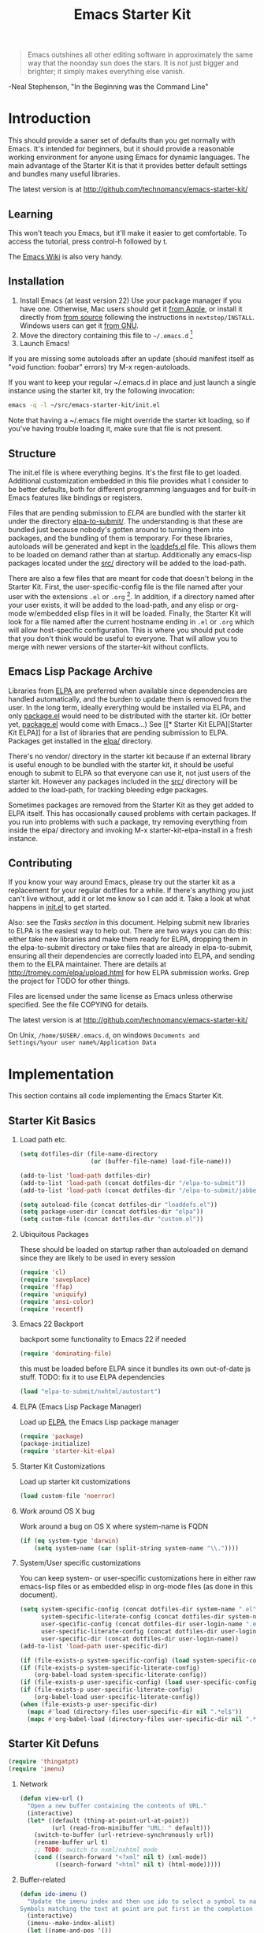 #+TITLE: Emacs Starter Kit
#+SEQ_TODO: PROPOSED TODO STARTED | DONE DEFERRED REJECTED
#+OPTIONS: H:2 num:nil toc:t
#+STARTUP: oddeven

#+begin_quote 
Emacs outshines all other editing software in approximately the
same way that the noonday sun does the stars. It is not just bigger
and brighter; it simply makes everything else vanish.
#+end_quote
-Neal Stephenson, "In the Beginning was the Command Line"

* Introduction

This should provide a saner set of defaults than you get normally with
Emacs. It's intended for beginners, but it should provide a reasonable
working environment for anyone using Emacs for dynamic languages. The
main advantage of the Starter Kit is that it provides better default
settings and bundles many useful libraries.

The latest version is at http://github.com/technomancy/emacs-starter-kit/

** Learning

This won't teach you Emacs, but it'll make it easier to get
comfortable. To access the tutorial, press control-h followed by t.

The [[http://emacswiki.org][Emacs Wiki]] is also very handy.

** Installation

1. Install Emacs (at least version 22) Use your package manager if you
   have one.  Otherwise, Mac users should get it [[http://www.apple.com/downloads/macosx/unix_open_source/carbonemacspackage.html][from Apple]], or
   install it directly from [[http://savannah.gnu.org/projects/emacs/][from source]] following the instructions in
   =nextstep/INSTALL=.  Windows users can get it [[http://ftp.gnu.org/gnu/emacs/windows/emacs-22.3-bin-i386.zip][from GNU]].
2. Move the directory containing this file to =~/.emacs.d= [1]
3. Launch Emacs!

If you are missing some autoloads after an update (should manifest
itself as "void function: foobar" errors) try M-x regen-autoloads.

If you want to keep your regular ~/.emacs.d in place and just launch a
single instance using the starter kit, try the following invocation:

#+begin_src sh
  emacs -q -l ~/src/emacs-starter-kit/init.el
#+end_src

Note that having a ~/.emacs file might override the starter kit
loading, so if you've having trouble loading it, make sure that file
is not present.

** Structure

The init.el file is where everything begins. It's the first file to
get loaded. Additional customization embedded in this file provides
what I consider to be better defaults, both for different programming
languages and for built-in Emacs features like bindings or registers.

Files that are pending submission to [[* Emacs Lisp Package Archive][ELPA]] are bundled with the starter
kit under the directory [[file:elpa-to-submit/][elpa-to-submit/]]. The understanding is that
these are bundled just because nobody's gotten around to turning them
into packages, and the bundling of them is temporary. For these
libraries, autoloads will be generated and kept in the [[file:loaddefs.el][loaddefs.el]]
file. This allows them to be loaded on demand rather than at startup.
Additionally any emacs-lisp packages located under the [[file:src/][src/]] directory
will be added to the load-path.

There are also a few files that are meant for code that doesn't belong
in the Starter Kit. First, the user-specific-config file is the file
named after your user with the extensions =.el= or =.org= [2]. In
addition, if a directory named after your user exists, it will be
added to the load-path, and any elisp or org-mode w/embedded elisp
files in it will be loaded. Finally, the Starter Kit will look for a
file named after the current hostname ending in =.el= or =.org= which
will allow host-specific configuration. This is where you should put
code that you don't think would be useful to everyone. That will allow
you to merge with newer versions of the starter-kit without conflicts.

** Emacs Lisp Package Archive

Libraries from [[http://tromey.com/elpa][ELPA]] are preferred when available since dependencies
are handled automatically, and the burden to update them is removed
from the user. In the long term, ideally everything would be installed
via ELPA, and only [[file:package.el][package.el]] would need to be distributed with the
starter kit. (Or better yet, [[file:package.el][package.el]] would come with Emacs...) See
[[* Starter Kit
 ELPA][Starter Kit ELPA]] for a list of libraries that are pending submission
to ELPA. Packages get installed in the [[file:elpa/][elpa/]] directory.

There's no vendor/ directory in the starter kit because if an external
library is useful enough to be bundled with the starter kit, it should
be useful enough to submit to ELPA so that everyone can use it, not
just users of the starter kit.  However any packages included in the
[[file:src][src/]] directory will be added to the load-path, for tracking bleeding
edge packages.

Sometimes packages are removed from the Starter Kit as they get added
to ELPA itself. This has occasionally caused problems with certain
packages. If you run into problems with such a package, try removing
everything from inside the elpa/ directory and invoking M-x
starter-kit-elpa-install in a fresh instance.

** Contributing

If you know your way around Emacs, please try out the starter kit as a
replacement for your regular dotfiles for a while. If there's anything
you just can't live without, add it or let me know so I can add
it. Take a look at what happens in [[file:init.el][init.el]] to get started.

Also: see the [[* Tasks][Tasks section]] in this document. Helping submit new
libraries to ELPA is the easiest way to help out. There are two ways
you can do this: either take new libraries and make them ready for
ELPA, dropping them in the elpa-to-submit directory or take files that
are already in elpa-to-submit, ensuring all their dependencies are
correctly loaded into ELPA, and sending them to the ELPA
maintainer. There are details at http://tromey.com/elpa/upload.html
for how ELPA submission works. Grep the project for TODO for other
things.

Files are licensed under the same license as Emacs unless otherwise
specified. See the file COPYING for details.

The latest version is at http://github.com/technomancy/emacs-starter-kit/

On Unix, =/home/$USER/.emacs.d=, on windows =Documents and
Settings/%your user name%/Application Data=


* Implementation
This section contains all code implementing the Emacs Starter Kit.

** Starter Kit Basics

*** Load path etc.

#+srcname: starter-kit-load-paths
#+begin_src emacs-lisp 
  (setq dotfiles-dir (file-name-directory
                      (or (buffer-file-name) load-file-name)))
  
  (add-to-list 'load-path dotfiles-dir)
  (add-to-list 'load-path (concat dotfiles-dir "/elpa-to-submit"))
  (add-to-list 'load-path (concat dotfiles-dir "/elpa-to-submit/jabber"))
  
  (setq autoload-file (concat dotfiles-dir "loaddefs.el"))
  (setq package-user-dir (concat dotfiles-dir "elpa"))
  (setq custom-file (concat dotfiles-dir "custom.el"))
#+end_src

*** Ubiquitous Packages

These should be loaded on startup rather than autoloaded on demand
since they are likely to be used in every session

#+srcname: starter-kit-load-on-startup
#+begin_src emacs-lisp 
  (require 'cl)
  (require 'saveplace)
  (require 'ffap)
  (require 'uniquify)
  (require 'ansi-color)
  (require 'recentf)
#+end_src

*** Emacs 22 Backport

backport some functionality to Emacs 22 if needed
#+srcname: starter-kit-emacs-22-helper
#+begin_src emacs-lisp 
  (require 'dominating-file)
#+end_src

this must be loaded before ELPA since it bundles its own
out-of-date js stuff. TODO: fix it to use ELPA dependencies
#+srcname: start-kit-nxhtml
#+begin_src emacs-lisp 
  (load "elpa-to-submit/nxhtml/autostart")
#+end_src

*** ELPA (Emacs Lisp Package Manager)

Load up [[http://tromey.com/elpa/][ELPA]], the Emacs Lisp package manager

#+srcname: start-kit-elpa
#+begin_src emacs-lisp 
  (require 'package)
  (package-initialize)
  (require 'starter-kit-elpa)
#+end_src

*** Starter Kit Customizations

Load up starter kit customizations

#+srcname: start-kit-customizations
#+begin_src emacs-lisp 
  (load custom-file 'noerror)
#+end_src

*** Work around OS X bug

Work around a bug on OS X where system-name is FQDN
#+srcname: start-kit-osX-workaround
#+begin_src emacs-lisp 
  (if (eq system-type 'darwin)
      (setq system-name (car (split-string system-name "\\."))))
#+end_src

*** System/User specific customizations

You can keep system- or user-specific customizations here in either
raw emacs-lisp files or as embedded elisp in org-mode files (as done
in this document).

#+srcname: start-kit-user/system-setup
#+begin_src emacs-lisp 
  (setq system-specific-config (concat dotfiles-dir system-name ".el")
        system-specific-literate-config (concat dotfiles-dir system-name ".org")
        user-specific-config (concat dotfiles-dir user-login-name ".el")
        user-specific-literate-config (concat dotfiles-dir user-login-name ".org")
        user-specific-dir (concat dotfiles-dir user-login-name))
  (add-to-list 'load-path user-specific-dir)
  
  (if (file-exists-p system-specific-config) (load system-specific-config))
  (if (file-exists-p system-specific-literate-config)
      (org-babel-load system-specific-literate-config))
  (if (file-exists-p user-specific-config) (load user-specific-config))
  (if (file-exists-p user-specific-literate-config)
      (org-babel-load user-specific-literate-config))
  (when (file-exists-p user-specific-dir)
    (mapc #'load (directory-files user-specific-dir nil ".*el$"))
    (mapc #'org-babel-load (directory-files user-specific-dir nil ".*org$")))
#+end_src

** Starter Kit Defuns

#+begin_src emacs-lisp
(require 'thingatpt)
(require 'imenu)
#+end_src

*** Network

#+srcname: start-kit-view-url
#+begin_src emacs-lisp 
  (defun view-url ()
    "Open a new buffer containing the contents of URL."
    (interactive)
    (let* ((default (thing-at-point-url-at-point))
           (url (read-from-minibuffer "URL: " default)))
      (switch-to-buffer (url-retrieve-synchronously url))
      (rename-buffer url t)
      ;; TODO: switch to nxml/nxhtml mode
      (cond ((search-forward "<?xml" nil t) (xml-mode))
            ((search-forward "<html" nil t) (html-mode)))))
#+end_src

*** Buffer-related

#+srcname: starter-kit-ido-imenu
#+begin_src emacs-lisp 
  (defun ido-imenu ()
    "Update the imenu index and then use ido to select a symbol to navigate to.
  Symbols matching the text at point are put first in the completion list."
    (interactive)
    (imenu--make-index-alist)
    (let ((name-and-pos '())
          (symbol-names '()))
      (flet ((addsymbols (symbol-list)
                         (when (listp symbol-list)
                           (dolist (symbol symbol-list)
                             (let ((name nil) (position nil))
                               (cond
                                ((and (listp symbol) (imenu--subalist-p symbol))
                                 (addsymbols symbol))
                                
                                ((listp symbol)
                                 (setq name (car symbol))
                                 (setq position (cdr symbol)))
                                
                                ((stringp symbol)
                                 (setq name symbol)
                                 (setq position (get-text-property 1 'org-imenu-marker symbol))))
                               
                               (unless (or (null position) (null name))
                                 (add-to-list 'symbol-names name)
                                 (add-to-list 'name-and-pos (cons name position))))))))
        (addsymbols imenu--index-alist))
      ;; If there are matching symbols at point, put them at the beginning of `symbol-names'.
      (let ((symbol-at-point (thing-at-point 'symbol)))
        (when symbol-at-point
          (let* ((regexp (concat (regexp-quote symbol-at-point) "$"))
                 (matching-symbols (delq nil (mapcar (lambda (symbol)
                                                       (if (string-match regexp symbol) symbol))
                                                     symbol-names))))
            (when matching-symbols
              (sort matching-symbols (lambda (a b) (> (length a) (length b))))
              (mapc (lambda (symbol) (setq symbol-names (cons symbol (delete symbol symbol-names))))
                    matching-symbols)))))
      (let* ((selected-symbol (ido-completing-read "Symbol? " symbol-names))
             (position (cdr (assoc selected-symbol name-and-pos))))
        (goto-char position))))
#+end_src

*** These belong in coding-hook:

We have a number of turn-on-* functions since it's advised that lambda
functions not go in hooks. Repeatedly evaling an add-to-list with a
hook value will repeatedly add it since there's no way to ensure that
a lambda doesn't already exist in the list.

#+srcname: starter-kit-hook-functions
#+begin_src emacs-lisp 
(defun local-column-number-mode ()
  (make-local-variable 'column-number-mode)
  (column-number-mode t))

(defun local-comment-auto-fill ()
  (set (make-local-variable 'comment-auto-fill-only-comments) t)
  (auto-fill-mode t))

(defun turn-on-hl-line-mode ()
  (if window-system (hl-line-mode t)))

(defun turn-on-save-place-mode ()
  (setq save-place t))

(defun turn-on-whitespace ()
  (whitespace-mode t))
#+end_src

#+srcname: starter-kit-add-local-column-number-mode
#+begin_src emacs-lisp 
(add-hook 'coding-hook 'local-column-number-mode)
#+end_src

#+srcname: start-kit-add-local-comment-auto-fill
#+begin_src emacs-lisp 
(add-hook 'coding-hook 'local-comment-auto-fill)
#+end_src

#+srcname: starter-kit-add-hl-line-mode
#+begin_src emacs-lisp 
(add-hook 'coding-hook 'turn-on-hl-line-mode)
#+end_src

#+srcname: starter-kit-add-pretty-lambdas
#+begin_src emacs-lisp 
(add-hook 'coding-hook 'pretty-lambdas)
#+end_src
  
#+srcname: starter-kit-run-coding-hook
#+begin_src emacs-lisp 
(defun run-coding-hook ()
  "Enable things that are convenient across all coding buffers."
  (run-hooks 'coding-hook))
#+end_src

#+srcname: starter-kit-untabify-buffer
#+begin_src emacs-lisp 
(defun untabify-buffer ()
  (interactive)
  (untabify (point-min) (point-max)))
#+end_src

#+srcname: starter-kit-indent-buffer
#+begin_src emacs-lisp 
(defun indent-buffer ()
  (interactive)
  (indent-region (point-min) (point-max)))
#+end_src

#+srcname: starter-kit-cleanup-buffer
#+begin_src emacs-lisp 
(defun cleanup-buffer ()
  "Perform a bunch of operations on the whitespace content of a buffer."
  (interactive)
  (indent-buffer)
  (untabify-buffer)
  (delete-trailing-whitespace))
#+end_src

#+srcname: starter-kit-recentf-ido-find-file
#+begin_src emacs-lisp 
(defun recentf-ido-find-file ()
  "Find a recent file using ido."
  (interactive)
  (let ((file (ido-completing-read "Choose recent file: " recentf-list nil t)))
    (when file
      (find-file file))))
#+end_src

*** Cosmetic

#+srcname: starter-kit-pretty-lambdas
#+begin_src emacs-lisp 
(defun pretty-lambdas ()
  (font-lock-add-keywords
   nil `(("(?\\(lambda\\>\\)"
          (0 (progn (compose-region (match-beginning 1) (match-end 1)
                                    ,(make-char 'greek-iso8859-7 107))
                    nil))))))
#+end_src

*** Other

#+srcname: starter-kit-other-functions
#+begin_src emacs-lisp 
  (defun eval-and-replace ()
    "Replace the preceding sexp with its value."
    (interactive)
    (backward-kill-sexp)
    (condition-case nil
        (prin1 (eval (read (current-kill 0)))
               (current-buffer))
      (error (message "Invalid expression")
             (insert (current-kill 0)))))
  
  (defun recompile-init ()
    "Byte-compile all your dotfiles again."
    (interactive)
    (byte-recompile-directory dotfiles-dir 0)
    ;; TODO: remove elpa-to-submit once everything's submitted.
    (byte-recompile-directory (concat dotfiles-dir "elpa-to-submit/" 0)))
  
  (defun regen-autoloads (&optional force-regen)
    "Regenerate the autoload definitions file if necessary and load it."
    (interactive "P")
    (let ((autoload-dir (concat dotfiles-dir "/elpa-to-submit"))
          (generated-autoload-file autoload-file))
      (when (or force-regen
                (not (file-exists-p autoload-file))
                (some (lambda (f) (file-newer-than-file-p f autoload-file))
                      (directory-files autoload-dir t "\\.el$")))
        (message "Updating autoloads...")
        (let (emacs-lisp-mode-hook)
          (update-directory-autoloads autoload-dir))))
    (load autoload-file))
#+end_src

TODO: fix this
#+srcname: starter-kit-sudo-edit
#+begin_src emacs-lisp 
(defun sudo-edit (&optional arg)
  (interactive "p")
  (if arg
      (find-file (concat "/sudo:root@localhost:" (ido-read-file-name "File: ")))
    (find-alternate-file (concat "/sudo:root@localhost:" buffer-file-name))))
#+end_src

Useful when a large block of text is required (e.g. for testing)
#+srcname: starter-kit-lorem
#+begin_src emacs-lisp 
(defun lorem ()
  "Insert a lorem ipsum."
  (interactive)
  (insert "Lorem ipsum dolor sit amet, consectetur adipisicing elit, sed do "
          "eiusmod tempor incididunt ut labore et dolore magna aliqua. Ut enim"
          "ad minim veniam, quis nostrud exercitation ullamco laboris nisi ut "
          "aliquip ex ea commodo consequat. Duis aute irure dolor in "
          "reprehenderit in voluptate velit esse cillum dolore eu fugiat nulla "
          "pariatur. Excepteur sint occaecat cupidatat non proident, sunt in "
          "culpa qui officia deserunt mollit anim id est laborum."))
#+end_src

#+srcname: starter-kit-switch-or-start
#+begin_src emacs-lisp 
(defun switch-or-start (function buffer)
  "If the buffer is current, bury it, otherwise invoke the function."
  (if (equal (buffer-name (current-buffer)) buffer)
      (bury-buffer)
    (if (get-buffer buffer)
        (switch-to-buffer buffer)
      (funcall function))))
#+end_src

#+srcname: starter-kit-insert-date
#+begin_src emacs-lisp 
(defun insert-date ()
  "Insert a time-stamp according to locale's date and time format."
  (interactive)
  (insert (format-time-string "%c" (current-time))))
#+end_src

#+srcname: starter-kit-pairing-bot
#+begin_src emacs-lisp 
(defun pairing-bot ()
  "If you can't pair program with a human, use this instead."
  (interactive)
  (message (if (y-or-n-p "Do you have a test for that? ") "Good." "Bad!")))
#+end_src

A monkeypatch to cause annotate to ignore whitespace

#+srcname: starter-kit-vc-git-annotate-command
#+begin_src emacs-lisp 
(defun vc-git-annotate-command (file buf &optional rev)
  (let ((name (file-relative-name file)))
    (vc-git-command buf 0 name "blame" "-w" rev)))
#+end_src

** Starter Kit Bindings

*** You know, like Readline.
#+begin_src emacs-lisp 
(global-set-key (kbd "C-M-h") 'backward-kill-word)
#+end_src

*** Align your code in a pretty way.
#+begin_src emacs-lisp 
(global-set-key (kbd "C-x \\") 'align-regexp)
#+end_src

*** Completion that uses many different methods to find options.
#+begin_src emacs-lisp 
(global-set-key (kbd "M-/") 'hippie-expand)
#+end_src

*** Perform general cleanup.
#+begin_src emacs-lisp 
(global-set-key (kbd "C-c n") 'cleanup-buffer)
#+end_src

*** Turn on the menu bar for exploring new modes
#+begin_src emacs-lisp 
(global-set-key [f1] 'menu-bar-mode)
#+end_src

*** Font size
#+begin_src emacs-lisp 
(define-key global-map (kbd "C-+") 'text-scale-increase)
(define-key global-map (kbd "C--") 'text-scale-decrease)
#+end_src

*** Use regex searches by default.
#+begin_src emacs-lisp 
(global-set-key (kbd "C-s") 'isearch-forward-regexp)
(global-set-key (kbd "\C-r") 'isearch-backward-regexp)
(global-set-key (kbd "C-M-s") 'isearch-forward)
(global-set-key (kbd "C-M-r") 'isearch-backward)
#+end_src

*** Jump to a definition in the current file. (This is awesome.)
#+begin_src emacs-lisp 
(global-set-key (kbd "C-x C-i") 'ido-imenu)
#+end_src

*** File finding
#+begin_src emacs-lisp 
(global-set-key (kbd "C-x M-f") 'ido-find-file-other-window)
(global-set-key (kbd "C-x C-M-f") 'find-file-in-project)
(global-set-key (kbd "C-x f") 'recentf-ido-find-file)
(global-set-key (kbd "C-x C-p") 'find-file-at-point)
(global-set-key (kbd "C-c y") 'bury-buffer)
(global-set-key (kbd "C-c r") 'revert-buffer)
(global-set-key (kbd "M-`") 'file-cache-minibuffer-complete)
(global-set-key (kbd "C-x C-b") 'ibuffer)
#+end_src

*** Window switching. (C-x o goes to the next window)
#+begin_src emacs-lisp 
(windmove-default-keybindings) ;; Shift+direction
(global-set-key (kbd "C-x O") (lambda () (interactive) (other-window -1))) ;; back one
(global-set-key (kbd "C-x C-o") (lambda () (interactive) (other-window 2))) ;; forward two
#+end_src

*** Indentation help
#+begin_src emacs-lisp 
(global-set-key (kbd "C-x ^") 'join-line)
#+end_src

*** Start eshell or switch to it if it's active.
#+begin_src emacs-lisp 
(global-set-key (kbd "C-x m") 'eshell)
#+end_src

*** Start a new eshell even if one is active.
#+begin_src emacs-lisp 
(global-set-key (kbd "C-x M") (lambda () (interactive) (eshell t)))
#+end_src

*** Start a regular shell if you prefer that.
#+begin_src emacs-lisp 
(global-set-key (kbd "C-x M-m") 'shell)
#+end_src

*** If you want to be able to M-x without meta
#+begin_src emacs-lisp 
(global-set-key (kbd "C-x C-m") 'execute-extended-command)
#+end_src

*** Fetch the contents at a URL, display it raw.
#+begin_src emacs-lisp 
(global-set-key (kbd "C-x h") 'view-url)
#+end_src

*** Help should search more than just commands
#+begin_src emacs-lisp 
(global-set-key (kbd "C-h a") 'apropos)
#+end_src

*** Should be able to eval-and-replace anywhere.
#+begin_src emacs-lisp 
(global-set-key (kbd "C-c e") 'eval-and-replace)
#+end_src

*** Applications
#+begin_src emacs-lisp 

(global-set-key (kbd "C-c j") (lambda () (interactive) (switch-or-start 'jabber-connect "*-jabber-*")))
(global-set-key (kbd "C-c g") (lambda () (interactive) (switch-or-start 'gnus "*Group*")))
(global-set-key (kbd "C-c i") (lambda () (interactive) (switch-or-start (lambda ()
                                                                     (rcirc-connect "irc.freenode.net"))
                                                                   "*irc.freenode.net*")))
(global-set-key (kbd "C-c J") 'jabber-send-presence)
(global-set-key (kbd "C-c M-j") 'jabber-disconnect)
(global-set-key (kbd "C-x g") 'magit-status)
#+end_src

*** This is a little hacky since VC doesn't support git add internally
#+begin_src emacs-lisp 
(eval-after-load 'vc
  (define-key vc-prefix-map "i" '(lambda () (interactive)
                                   (if (not (eq 'Git (vc-backend buffer-file-name)))
                                       (vc-register)
                                     (shell-command (format "git add %s" buffer-file-name))
                                     (message "Staged changes.")))))
#+end_src

*** Activate occur easily inside isearch
#+begin_src emacs-lisp 
(define-key isearch-mode-map (kbd "C-o")
  (lambda () (interactive)
    (let ((case-fold-search isearch-case-fold-search))
      (occur (if isearch-regexp isearch-string (regexp-quote isearch-string))))))
#+end_src

*** Closing
#+begin_src emacs-lisp 
(provide 'starter-kit-bindings)
;;; starter-kit-bindings.el ends here
#+end_src

** Starter Kit Registers
Registers allow you to jump to a file or other location quickly. Use
=C-x r j= followed by the letter of the register (i for =init.el=, s
for this file) to jump to it.

You should add registers here for the files you edit most often.

#+srcname: starter-kit-registers
#+begin_src emacs-lisp 
  (dolist (r `((?i (file . ,(concat dotfiles-dir "init.el")))
               (?s (file . ,(concat dotfiles-dir "starter-kit.org")))))
    (set-register (car r) (cadr r)))
#+end_src

** Starter Kit Misc

*** Window system stuff

#+srcname: starter-kit-window-view-stuff
#+begin_src emacs-lisp 
(when window-system
  (setq frame-title-format '(buffer-file-name "%f" ("%b")))
  (tooltip-mode -1)
  (tool-bar-mode -1)
  (blink-cursor-mode -1))

(mouse-wheel-mode t)
(set-terminal-coding-system 'utf-8)
(set-keyboard-coding-system 'utf-8)
(prefer-coding-system 'utf-8)

(setq visible-bell t
      echo-keystrokes 0.1
      font-lock-maximum-decoration t
      inhibit-startup-message t
      transient-mark-mode t
      color-theme-is-global t
      delete-by-moving-to-trash t
      shift-select-mode nil
      truncate-partial-width-windows nil
      uniquify-buffer-name-style 'forward
      whitespace-style '(trailing lines space-before-tab
                                  indentation space-after-tab)
      whitespace-line-column 100
      ediff-window-setup-function 'ediff-setup-windows-plain
      oddmuse-directory (concat dotfiles-dir "oddmuse")
      xterm-mouse-mode t
      save-place-file (concat dotfiles-dir "places"))
#+end_src

*** Set browser
Set this to whatever browser you use e.g...
: ;; (setq browse-url-browser-function 'browse-url-firefox)
: ;; (setq browse-url-browser-function 'browse-default-macosx-browser)
: ;; (setq browse-url-browser-function 'browse-default-windows-browser)
: ;; (setq browse-url-browser-function 'browse-default-kde)
: ;; (setq browse-url-browser-function 'browse-default-epiphany)
: ;; (setq browse-url-browser-function 'browse-default-w3m)
: ;; (setq browse-url-browser-function 'browse-url-generic
: ;;       browse-url-generic-program "~/src/conkeror/conkeror")

*** Transparently open compressed files
#+begin_src emacs-lisp
(auto-compression-mode t)
#+end_src

*** Enable syntax highlighting for older Emacsen that have it off
#+begin_src emacs-lisp
(global-font-lock-mode t)
#+end_src

*** No Menu Bar
You really don't need this; trust me.
#+srcname: starter-kit-no-menu
#+begin_src emacs-lisp 
(menu-bar-mode -1)
#+end_src

*** Save a list of recent files visited.
#+begin_emacs-lisp 
(recentf-mode 1)
#+end_emacs-lisp

*** Highlight matching parentheses when the point is on them.
#+srcname: starter-kit-match-parens
#+begin_src emacs-lisp 
(show-paren-mode 1)
#+end_src

*** ido mode
ido-mode is like magic pixie dust!
#+srcname: starter-kit-loves-ido-mode
#+begin_src emacs-lisp 
(when (> emacs-major-version 21)
  (ido-mode t)
  (setq ido-enable-prefix nil
        ido-enable-flex-matching t
        ido-create-new-buffer 'always
        ido-use-filename-at-point t
        ido-max-prospects 10))
#+end_src

*** Other
#+begin_src emacs-lisp 
  (set-default 'indent-tabs-mode nil)
  (set-default 'indicate-empty-lines t)
  (set-default 'imenu-auto-rescan t)
  
  (add-hook 'text-mode-hook 'turn-on-auto-fill)
  (add-hook 'text-mode-hook 'turn-on-flyspell)
  
  (defvar coding-hook nil
    "Hook that gets run on activation of any programming mode.")
  
  (defalias 'yes-or-no-p 'y-or-n-p)
  (random t) ;; Seed the random-number generator
#+end_src

*** Hippie expand: at times perhaps too hip
#+begin_src emacs-lisp
(delete 'try-expand-line hippie-expand-try-functions-list)
(delete 'try-expand-list hippie-expand-try-functions-list)
#+end_src

*** Don't clutter up directories with files~
#+begin_src emacs-lisp
(setq backup-directory-alist `(("." . ,(expand-file-name
                                        (concat dotfiles-dir "backups")))))
#+end_src

*** nxhtml stuff
#+begin_src emacs-lisp
(setq mumamo-chunk-coloring 'submode-colored
      nxhtml-skip-welcome t
      indent-region-mode t
      rng-nxml-auto-validate-flag nil)
#+end_src

*** Associate modes with file extensions
#+begin_src emacs-lisp
(add-to-list 'auto-mode-alist '("COMMIT_EDITMSG$" . diff-mode))
(add-to-list 'auto-mode-alist '("\\.css$" . css-mode))
(add-to-list 'auto-mode-alist '("\\.ya?ml$" . yaml-mode))
(add-to-list 'auto-mode-alist '("\\.rb$" . ruby-mode))
(add-to-list 'auto-mode-alist '("Rakefile$" . ruby-mode))
(add-to-list 'auto-mode-alist '("\\.js\\(on\\)?$" . js2-mode))
(add-to-list 'auto-mode-alist '("\\.xml$" . nxml-mode))
#+end_src

*** Default to unified diffs
#+begin_src emacs-lisp
(setq diff-switches "-u")
#+end_src

*** Cosmetics

#+begin_src emacs-lisp
(eval-after-load 'diff-mode
  '(progn
     (set-face-foreground 'diff-added "green4")
     (set-face-foreground 'diff-removed "red3")))

(eval-after-load 'magit
  '(progn
     (set-face-foreground 'magit-diff-add "green3")
     (set-face-foreground 'magit-diff-del "red3")))

(eval-after-load 'nxhtml
  '(eval-after-load 'zenburn
     '(set-face-background 'mumamo-background-chunk-submode "gray22")))
#+end_src

** Starter Kit ELPA

The following packages should all ways be installed

#+begin_src emacs-lisp
(defvar starter-kit-packages (list 'idle-highlight
                                   'ruby-mode
                                   'inf-ruby
                                   'js2-mode
                                   'css-mode
                                   ;; 'nxml
                                   'gist
                                   'paredit)
  "Libraries that should be installed by default.")
#+end_src

#+begin_src emacs-lisp
(defun starter-kit-elpa-install ()
  "Install all starter-kit packages that aren't installed."
  (interactive)
  (dolist (package starter-kit-packages)
    (unless (or (member package package-activated-list)
                (functionp package))
      (message "Installing %s" (symbol-name package))
      (package-install package))))
#+end_src

#+begin_src emacs-lisp
(defun esk-online? ()
  "See if we're online.

Windows does not have the network-interface-list function, so we
just have to assume it's online."
  ;; TODO how could this work on Windows?
  (if (and (functionp 'network-interface-list)
           (network-interface-list))
      (some (lambda (iface) (unless (equal "lo" (car iface))
                         (member 'up (first (last (network-interface-info
                                                   (car iface)))))))
            (network-interface-list))
    t))
#+end_src

On your first run, this should pull in all the base packages.
#+begin_src emacs-lisp
(when (esk-online?)
  (unless package-archive-contents (package-refresh-contents))
  (starter-kit-elpa-install))
#+end_src

Workaround for an ELPA bug that people are reporting but I've been
unable to reproduce:
#+begin_src emacs-lisp
(autoload 'paredit-mode "paredit")
#+end_src

** Starter Kit Eshell
[[http://www.emacswiki.org/emacs/CategoryEshell][Eshell]] is a great shell.

#+begin_src emacs-lisp
  (setq eshell-cmpl-cycle-completions nil
        eshell-save-history-on-exit t
        eshell-cmpl-dir-ignore "\\`\\(\\.\\.?\\|CVS\\|\\.svn\\|\\.git\\)/\\'")
  
  (eval-after-load 'esh-opt
    '(progn
       (require 'em-prompt)
       (require 'em-term)
       (require 'em-cmpl)
       ;; TODO: for some reason requiring this here breaks it, but
       ;; requiring it after an eshell session is started works fine.
       ;; (require 'eshell-vc)
       (setenv "PAGER" "cat")
       (set-face-attribute 'eshell-prompt nil :foreground "turquoise1")
       (add-hook 'eshell-mode-hook ;; for some reason this needs to be a hook
                 '(lambda () (define-key eshell-mode-map "\C-a" 'eshell-bol)))
       (add-to-list 'eshell-visual-commands "ssh")
       (add-to-list 'eshell-visual-commands "tail")
       (add-to-list 'eshell-command-completions-alist
                    '("gunzip" "gz\\'"))
       (add-to-list 'eshell-command-completions-alist
                    '("tar" "\\(\\.tar|\\.tgz\\|\\.tar\\.gz\\)\\'"))
       (add-to-list 'eshell-output-filter-functions 'eshell-handle-ansi-color)))
#+end_src

** Starter Kit Lisp

*** Define keys
#+srcname: starter-kit-define-lisp-keys
#+begin_src emacs-lisp 
(define-key read-expression-map (kbd "TAB") 'lisp-complete-symbol)
(define-key lisp-mode-shared-map (kbd "C-c l") "lambda")
(define-key lisp-mode-shared-map (kbd "RET") 'reindent-then-newline-and-indent)
(define-key lisp-mode-shared-map (kbd "C-\\") 'lisp-complete-symbol)
(define-key lisp-mode-shared-map (kbd "C-c v") 'eval-buffer)
#+end_src

*** Paredit
[[http://www.emacswiki.org/emacs/ParEdit][Paredit]] might seem weird at first, but it really makes writing lisp a
much more comfortable experience.  This is especially useful in
combination with the sexp movement functions (=C-M-f= forward, =C-M-b=
back, =C-M-u= up, =C-M-d= down)

#+begin_src emacs-lisp
(defun turn-on-paredit ()
  (paredit-mode +1))
#+end_src

: ;; (eval-after-load 'paredit
: ;;      ;; Not sure why paredit behaves this way with comments; it's annoying
: ;;   '(define-key paredit-mode-map (kbd ";")   'self-insert-command))

*** Non-obtrusive parenthesis faces
#+begin_src emacs-lisp
(defface esk-paren-face
   '((((class color) (background dark))
      (:foreground "grey50"))
     (((class color) (background light))
      (:foreground "grey55")))
   "Face used to dim parentheses."
   :group 'starter-kit-faces)
#+end_src

*** Emacs Lisp

#+begin_src emacs-lisp
(add-hook 'emacs-lisp-mode-hook 'turn-on-eldoc-mode)
(add-hook 'emacs-lisp-mode-hook 'run-coding-hook)
(add-hook 'emacs-lisp-mode-hook 'esk-remove-elc-on-save)
;; (add-hook 'emacs-lisp-mode-hook 'idle-highlight)
(add-hook 'emacs-lisp-mode-hook 'turn-on-paredit)

(defun esk-remove-elc-on-save ()
  "If you're saving an elisp file, likely the .elc is no longer valid."
  (make-local-variable 'after-save-hook)
  (add-hook 'after-save-hook
            (lambda ()
              (if (file-exists-p (concat buffer-file-name "c"))
                  (delete-file (concat buffer-file-name "c"))))))

(font-lock-add-keywords 'emacs-lisp-mode
			'(("(\\|)" . 'esk-paren-face)))
#+end_src

*** Clojure

#+begin_src emacs-lisp
(add-hook 'clojure-mode-hook 'run-coding-hook)
;; (add-hook 'clojure-mode-hook 'idle-highlight)

(font-lock-add-keywords 'clojure-mode
                        '(("(\\|)" . 'esk-paren-face)))

(defface esk-clojure-trace-face
   '((((class color) (background dark))
      (:foreground "grey50"))
     (((class color) (background light))
      (:foreground "grey55")))
   "Face used to dim parentheses."
   :group 'starter-kit-faces)

(setq esk-clojure-trace-face 'esk-clojure-trace-face)

;; This will make relevant lines stand out more in stack traces
(defun sldb-font-lock ()
  (font-lock-add-keywords nil
                          '(("[0-9]+: \\(clojure\.\\(core\\|lang\\).*\\)"
                             1 esk-clojure-trace-face)
                            ("[0-9]+: \\(java.*\\)"
                             1 esk-clojure-trace-face)
                            ("[0-9]+: \\(swank.*\\)"
                             1 esk-clojure-trace-face)
                            ("\\[\\([A-Z]+\\)\\]"
                             1 font-lock-function-name-face))))

(add-hook 'sldb-mode-hook 'sldb-font-lock)

(defun slime-jump-to-trace (&optional on)
  "Jump to the file/line that the current stack trace line references.
Only works with files in your project root's src/, not in dependencies."
  (interactive)
  (save-excursion
    (beginning-of-line)
    (search-forward-regexp "[0-9]: \\([^$(]+\\).*?\\([0-9]*\\))")
    (let ((line (string-to-number (match-string 2)))
          (ns-path (split-string (match-string 1) "\\."))
          (project-root (locate-dominating-file default-directory "src/")))
      (find-file (format "%s/src/%s.clj" project-root
                         (mapconcat 'identity ns-path "/")))
      (goto-line line))))

(eval-after-load 'slime
  '(progn
     (defalias 'sldb-toggle-details 'slime-jump-to-trace)
     (defun sldb-prune-initial-frames (frames)
       "Show all stack trace lines by default."
       frames)))

(eval-after-load 'find-file-in-project
  '(add-to-list 'ffip-patterns "*.clj"))

;; You might like this, but it's a bit disorienting at first:
(add-hook 'clojure-mode-hook 'turn-on-paredit)

(defun clojure-project (path)
  "Setup classpaths for a clojure project and starts a new SLIME session.

Kills existing SLIME session, if any."
  (interactive (list
                (ido-read-directory-name
                 "Project root: "
                 (locate-dominating-file default-directory "pom.xml"))))
  (when (get-buffer "*inferior-lisp*")
    (kill-buffer "*inferior-lisp*"))
  (add-to-list 'swank-clojure-extra-vm-args
               (format "-Dclojure.compile.path=%s"
                       (expand-file-name "target/classes/" path)))
  (setq swank-clojure-binary nil
        swank-clojure-jar-path (expand-file-name "target/dependency/" path)
        swank-clojure-extra-classpaths
        (append (mapcar (lambda (d) (expand-file-name d path))
                        '("src/" "target/classes/" "test/"))
                (let ((lib (expand-file-name "lib" path)))
                  (if (file-exists-p lib)
                      (directory-files lib t ".jar$"))))
        slime-lisp-implementations
        (cons `(clojure ,(swank-clojure-cmd) :init swank-clojure-init)
              (remove-if #'(lambda (x) (eq (car x) 'clojure))
                         slime-lisp-implementations)))
  (save-window-excursion
    (slime)))
#+end_src

*** Scheme

#+begin_src emacs-lisp
(add-hook 'scheme-mode-hook 'run-coding-hook)
;; (add-hook 'scheme-mode-hook 'idle-highlight)
(font-lock-add-keywords 'scheme-mode
			'(("(\\|)" . 'esk-paren-face)))
#+end_src

*** Common Lisp

#+begin_src emacs-lisp
(add-hook 'lisp-mode-hook 'run-coding-hook)
;; (add-hook 'lisp-mode-hook 'idle-highlight)
(add-hook 'lisp-mode-hook 'turn-on-paredit)
(font-lock-add-keywords 'lisp-mode
			'(("(\\|)" . 'esk-paren-face)))
#+end_src

** Starter Kit Ruby

#+begin_src emacs-lisp
(eval-after-load 'ruby-mode
  '(progn
     ;; work around possible elpa bug
     (ignore-errors (require 'ruby-compilation))
     (setq ruby-use-encoding-map nil)
     (add-hook 'ruby-mode-hook 'inf-ruby-keys)
     (define-key ruby-mode-map (kbd "RET") 'reindent-then-newline-and-indent)
     (define-key ruby-mode-map (kbd "C-M-h") 'backward-kill-word)
     (define-key ruby-mode-map (kbd "C-c l") "lambda")))
#+end_src

#+begin_src emacs-lisp
(global-set-key (kbd "C-h r") 'ri)
#+end_src

*** Rake files are ruby, too, as are gemspecs.
#+begin_src emacs-lisp
(add-to-list 'auto-mode-alist '("\\.rake$" . ruby-mode))
(add-to-list 'auto-mode-alist '("Rakefile$" . ruby-mode))
(add-to-list 'auto-mode-alist '("\\.gemspec$" . ruby-mode))
#+end_src

*** We never want to edit Rubinius bytecode
#+begin_src emacs-lisp
(add-to-list 'completion-ignored-extensions ".rbc")
#+end_src

*** Rake

#+begin_src emacs-lisp
(defun pcomplete/rake ()
  "Completion rules for the `ssh' command."
  (pcomplete-here (pcmpl-rake-tasks)))

(defun pcmpl-rake-tasks ()
   "Return a list of all the rake tasks defined in the current
projects.  I know this is a hack to put all the logic in the
exec-to-string command, but it works and seems fast"
   (delq nil (mapcar '(lambda(line)
			(if (string-match "rake \\([^ ]+\\)" line) (match-string 1 line)))
		     (split-string (shell-command-to-string "rake -T") "[\n]"))))

(defun rake (task)
  (interactive (list (completing-read "Rake (default: default): "
                                      (pcmpl-rake-tasks))))
  (shell-command-to-string (concat "rake " (if (= 0 (length task)) "default" task))))
#+end_src

*** Compilation
Clear the compilation buffer between test runs.

#+begin_src emacs-lisp
(eval-after-load 'ruby-compilation
  '(progn
     (defadvice ruby-do-run-w/compilation (before kill-buffer (name cmdlist))
       (let ((comp-buffer-name (format "*%s*" name)))
         (when (get-buffer comp-buffer-name)
           (with-current-buffer comp-buffer-name
             (delete-region (point-min) (point-max))))))
     (ad-activate 'ruby-do-run-w/compilation)))
#+end_src

*** Hooks
#+begin_src emacs-lisp
(add-hook 'ruby-mode-hook 'run-coding-hook)
#+end_src

#+begin_emacs-lisp
;; (add-hook 'ruby-mode-hook 'idle-highlight)
#+end_emacs-lisp

*** Flymake

#+begin_src emacs-lisp
(eval-after-load 'ruby-mode
  '(progn
     (require 'flymake)

     ;; Invoke ruby with '-c' to get syntax checking
     (defun flymake-ruby-init ()
       (let* ((temp-file (flymake-init-create-temp-buffer-copy
                          'flymake-create-temp-inplace))
              (local-file (file-relative-name
                           temp-file
                           (file-name-directory buffer-file-name))))
         (list "ruby" (list "-c" local-file))))

     (push '(".+\\.rb$" flymake-ruby-init) flymake-allowed-file-name-masks)
     (push '("Rakefile$" flymake-ruby-init) flymake-allowed-file-name-masks)

     (push '("^\\(.*\\):\\([0-9]+\\): \\(.*\\)$" 1 2 nil 3)
           flymake-err-line-patterns)

     (add-hook 'ruby-mode-hook
               (lambda ()
                 (when (and buffer-file-name
                            (file-writable-p
                             (file-name-directory buffer-file-name))
                            (file-writable-p buffer-file-name))
                   (local-set-key (kbd "C-c d")
                                  'flymake-display-err-menu-for-current-line)
                   (flymake-mode t))))))
#+end_src

*** Rinari (Minor Mode for Ruby On Rails)
See [[http://rinari.rubyforge.org/][rinari.rubyforge]] for more information on rinari.

#+begin_src emacs-lisp
(setq rinari-major-modes
      (list 'mumamo-after-change-major-mode-hook 'dired-mode-hook 'ruby-mode-hook
	    'css-mode-hook 'yaml-mode-hook 'javascript-mode-hook))
#+end_src

** Starter Kit JS
Java-script Helpers

#+begin_src emacs-lisp
(font-lock-add-keywords
 'espresso-mode `(("\\(function *\\)("
                   (0 (progn (compose-region (match-beginning 1) (match-end 1)
                                             "ƒ")
                             nil)))))
#+end_src

#+begin_src emacs-lisp
(font-lock-add-keywords 'espresso-mode
                        '(("\\<\\(FIX\\|TODO\\|FIXME\\|HACK\\|REFACTOR\\):"
                           1 font-lock-warning-face t)))
#+end_src

#+begin_src emacs-lisp
(autoload 'espresso-mode "espresso" "Start espresso-mode" t)
(add-to-list 'auto-mode-alist '("\\.js$" . espresso-mode))
(add-to-list 'auto-mode-alist '("\\.json$" . espresso-mode))
(add-hook 'espresso-mode-hook 'moz-minor-mode)
(add-hook 'espresso-mode-hook 'turn-on-paredit)
(add-hook 'espresso-mode-hook 'run-coding-hook)
;; (add-hook 'espresso-mode-hook 'idle-highlight)
(setq espresso-indent-level 2)
#+end_src

#+begin_src emacs-lisp
(defun esk-pp-json ()
  "Pretty-print the json object following point."
  (interactive)
  (require 'json)
  (let ((json-object (save-excursion (json-read))))
    (switch-to-buffer "*json*")
    (delete-region (point-min) (point-max))
    (insert (pp json-object))
    (goto-char (point-min))))
#+end_src

** Starter Kit Perl

#+begin_src emacs-lisp
(eval-after-load 'cperl-mode
  '(progn
     (define-key cperl-mode-map (kbd "RET") 'reindent-then-newline-and-indent)
     (define-key cperl-mode-map (kbd "C-M-h") 'backward-kill-word)))

(global-set-key (kbd "C-h P") 'perldoc)

(add-to-list 'auto-mode-alist '("\\.p[lm]$" . cperl-mode))
(add-to-list 'auto-mode-alist '("\\.pod$" . pod-mode))
(add-to-list 'auto-mode-alist '("\\.tt$" . tt-mode))
#+end_src


* Development

** Tasks [1/10]

*** TODO setup electric for ruby
*** TODO set up ri for ruby
*** TODO Submit the packages in starter-kit-elpa.el to ELPA.

*** STARTED Greg Newman is working on Python helpers.

*** STARTED submit ruby fixes to flymake

*** PROPOSED which-func-mode in ruby?
*** TODO all bindings to kbd invocations

*** DEFERRED should yasnippet be included in rinari?
No, rinari has no dependency on yasnippet, and yasnippet has many
applications outside of rinari.

*** TODO flymake for perl
*** TODO electric bugaloo for perl


** Bugs [0/1]
*** TODO get jabber.el to automatically disconnect when suspending/hibernating (via dbus)


* Footnotes

[1] If you already have a directory at ~/.emacs.d move it out of
the way and put this there instead.

[2] The emacs starter kit uses [[http://github.com/eschulte/org-babel/tree/master][org-babel]] to load embedded elisp code
directly from [[http://orgmode.org/][Org Mode]] documents.

